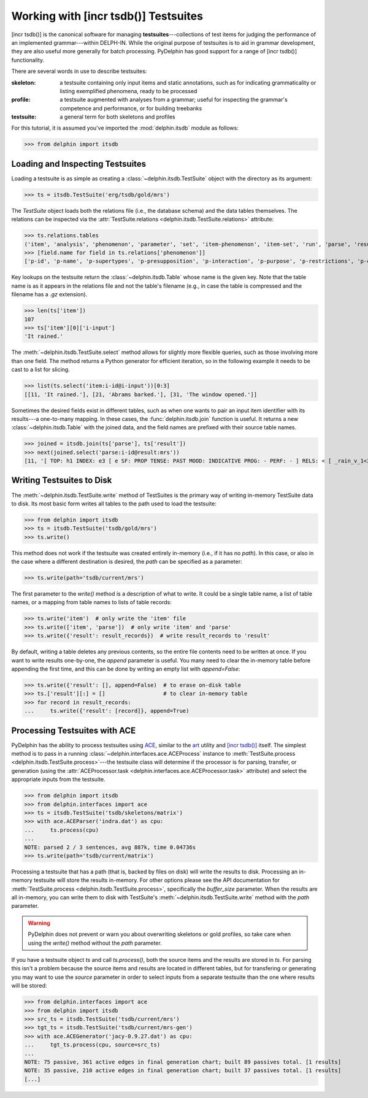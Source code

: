 
Working with [incr tsdb()] Testsuites
=====================================

[incr tsdb()] is the canonical software for managing
**testsuites**---collections of test items for judging the performance
of an implemented grammar---within DELPH-IN. While the original
purpose of testsuites is to aid in grammar development, they are also
useful more generally for batch processing. PyDelphin has good support
for a range of [incr tsdb()] functionality.

There are several words in use to describe testsuites:

:skeleton:

  a testsuite containing only input items and static annotations, such
  as for indicating grammaticality or listing exemplified phenomena,
  ready to be processed

:profile:

  a testsuite augmented with analyses from a grammar; useful for
  inspecting the grammar's competence and performance, or for building
  treebanks

:testsuite:

  a general term for both skeletons and profiles


For this tutorial, it is assumed you've imported the
:mod:`delphin.itsdb` module as follows:

>>> from delphin import itsdb


.. seealso::

  - The [incr tsdb()] homepage: http://www.delph-in.net/itsdb/
  - The [incr tsdb()] wiki: http://moin.delph-in.net/ItsdbTop


Loading and Inspecting Testsuites
---------------------------------

Loading a testsuite is as simple as creating a
:class:`~delphin.itsdb.TestSuite` object with the directory as its
argument:

>>> ts = itsdb.TestSuite('erg/tsdb/gold/mrs')


The `TestSuite` object loads both the relations file (i.e., the
database schema) and the data tables themselves. The relations can be
inspected via the
:attr:`TestSuite.relations <delphin.itsdb.TestSuite.relations>`
attribute:

>>> ts.relations.tables
('item', 'analysis', 'phenomenon', 'parameter', 'set', 'item-phenomenon', 'item-set', 'run', 'parse', 'result', 'rule', 'output', 'edge', 'tree', 'decision', 'preference', 'update', 'fold', 'score')
>>> [field.name for field in ts.relations['phenomenon']]
['p-id', 'p-name', 'p-supertypes', 'p-presupposition', 'p-interaction', 'p-purpose', 'p-restrictions', 'p-comment', 'p-author', 'p-date']


Key lookups on the testsuite return the :class:`~delphin.itsdb.Table`
whose name is the given key. Note that the table name is as it appears
in the relations file and not the table's filename (e.g., in case the
table is compressed and the filename has a `.gz` extension).

>>> len(ts['item'])
107
>>> ts['item'][0]['i-input']
'It rained.'


The :meth:`~delphin.itsdb.TestSuite.select` method allows for slightly
more flexible queries, such as those involving more than one field. The
method returns a Python generator for efficient iteration, so in the
following example it needs to be cast to a list for slicing.

>>> list(ts.select('item:i-id@i-input'))[0:3]
[[11, 'It rained.'], [21, 'Abrams barked.'], [31, 'The window opened.']]


Sometimes the desired fields exist in different tables, such as when
one wants to pair an input item identifier with its results---a
one-to-many mapping. In these cases, the :func:`delphin.itsdb.join`
function is useful. It returns a new :class:`~delphin.itsdb.Table` with
the joined data, and the field names are prefixed with their source
table names.

>>> joined = itsdb.join(ts['parse'], ts['result'])
>>> next(joined.select('parse:i-id@result:mrs'))
[11, '[ TOP: h1 INDEX: e3 [ e SF: PROP TENSE: PAST MOOD: INDICATIVE PROG: - PERF: - ] RELS: < [ _rain_v_1<3:10> LBL: h2 ARG0: e3 ] > HCONS: < h1 qeq h2 > ]']

.. seealso::

   The :mod:`delphin.tsql` module provides support for TSQL queries
   over test suites which are much more flexible and powerful than the
   :meth:`TestSuite.select <delphin.itsdb.TestSuite.select>` method.


Writing Testsuites to Disk
--------------------------

.. seealso::

  The :ref:`mkprof-tutorial` command is a more versatile method of
  creating testsuites at the command line.

The :meth:`~delphin.itsdb.TestSuite.write` method of TestSuites is the
primary way of writing in-memory TestSuite data to disk. Its most basic
form writes all tables to the path used to load the testsuite:

>>> from delphin import itsdb
>>> ts = itsdb.TestSuite('tsdb/gold/mrs')
>>> ts.write()

This method does not work if the testsuite was created entirely
in-memory (i.e., if it has no `path`). In this case, or also in the case
where a different destination is desired, the `path` can be specified
as a parameter:

>>> ts.write(path='tsdb/current/mrs')

The first parameter to the `write()` method is a description of what to
write. It could be a single table name, a list of table names, or a
mapping from table names to lists of table records:

>>> ts.write('item')  # only write the 'item' file
>>> ts.write(['item', 'parse'])  # only write 'item' and 'parse'
>>> ts.write({'result': result_records})  # write result_records to 'result'

By default, writing a table deletes any previous contents, so the
entire file contents need to be written at once. If you want to write
results one-by-one, the `append` parameter is useful. You many need to
clear the in-memory table before appending the first time, and this can
be done by writing an empty list with `append=False`:

>>> ts.write({'result': [], append=False)  # to erase on-disk table
>>> ts.['result'][:] = []                  # to clear in-memory table
>>> for record in result_records:
...     ts.write({'result': [record]}, append=True)

Processing Testsuites with ACE
------------------------------

PyDelphin has the ability to process testsuites using `ACE
<http://sweaglesw.org/linguistics/ace>`_, similar to the
`art <http://sweaglesw.org/linguistics/libtsdb/art>`_ utility and
`[incr tsdb()] <http://www.delph-in.net/itsdb/>`_ itself. The simplest
method is to pass in a running
:class:`~delphin.interfaces.ace.ACEProcess` instance to
:meth:`TestSuite.process <delphin.itsdb.TestSuite.process>`---the
testsuite class will determine if the processor is for parsing,
transfer, or generation (using the
:attr:`ACEProcessor.task <delphin.interfaces.ace.ACEProcessor.task>`
attribute) and select the appropriate inputs from the testsuite.

>>> from delphin import itsdb
>>> from delphin.interfaces import ace
>>> ts = itsdb.TestSuite('tsdb/skeletons/matrix')
>>> with ace.ACEParser('indra.dat') as cpu:
...     ts.process(cpu)
... 
NOTE: parsed 2 / 3 sentences, avg 887k, time 0.04736s
>>> ts.write(path='tsdb/current/matrix')

Processing a testsuite that has a path (that is, backed by files on
disk) will write the results to disk. Processing an in-memory
testsuite will store the results in-memory. For other options please
see the API documentation for :meth:`TestSuite.process
<delphin.itsdb.TestSuite.process>`, specifically the `buffer_size`
parameter. When the results are all in-memory, you can write them
to disk with TestSuite's :meth:`~delphin.itsdb.TestSuite.write` method
with the `path` parameter.

.. warning::

  PyDelphin does not prevent or warn you about overwriting skeletons or
  gold profiles, so take care when using the `write()` method without
  the `path` parameter.

If you have a testsuite object `ts` and call `ts.process()`, both the
source items and the results are stored in `ts`. For parsing this
isn't a problem because the source items and results are located in
different tables, but for transfering or generating you may want to
use the `source` parameter in order to select inputs from a separate
testsuite than the one where results will be stored:

>>> from delphin.interfaces import ace
>>> from delphin import itsdb
>>> src_ts = itsdb.TestSuite('tsdb/current/mrs')
>>> tgt_ts = itsdb.TestSuite('tsdb/current/mrs-gen')
>>> with ace.ACEGenerator('jacy-0.9.27.dat') as cpu:
...     tgt_ts.process(cpu, source=src_ts)
... 
NOTE: 75 passive, 361 active edges in final generation chart; built 89 passives total. [1 results]
NOTE: 35 passive, 210 active edges in final generation chart; built 37 passives total. [1 results]
[...]

